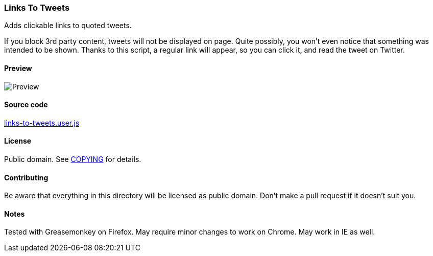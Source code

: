 === Links To Tweets

Adds clickable links to quoted tweets.

If you block 3rd party content, tweets will not be displayed on page.  Quite
possibly, you won't even notice that something was intended to be shown.
Thanks to this script, a regular link will appear, so you can click it,
and read the tweet on Twitter.

==== Preview

image::../pics/links-to-tweets.png[Preview]

==== Source code

link:links-to-tweets.user.js[links-to-tweets.user.js]

==== License

Public domain.  See link:COPYING[COPYING] for details.

==== Contributing

Be aware that everything in this directory will be licensed as public domain.
Don't make a pull request if it doesn't suit you.

==== Notes

Tested with Greasemonkey on Firefox.  May require minor changes to work on
Chrome.  May work in IE as well.
